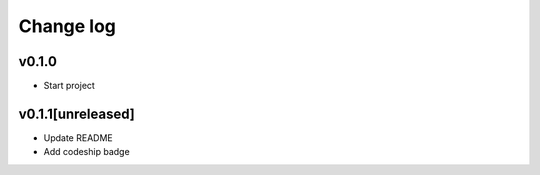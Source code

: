 ===========
Change log
===========

v0.1.0
-----------
* Start project

v0.1.1[unreleased]
-----------
* Update README
* Add codeship badge
